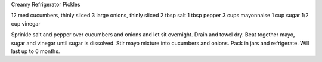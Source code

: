 Creamy Refrigerator Pickles

12 med cucumbers, thinly sliced
3 large onions, thinly sliced
2 tbsp salt
1 tbsp pepper
3 cups mayonnaise
1 cup sugar
1/2 cup vinegar


Sprinkle salt and pepper over cucumbers and onions and let sit overnight.
Drain and towel dry.
Beat together mayo, sugar and vinegar until sugar is dissolved.
Stir mayo mixture into cucumbers and onions.
Pack in jars and refrigerate.  Will last up to 6 months.
